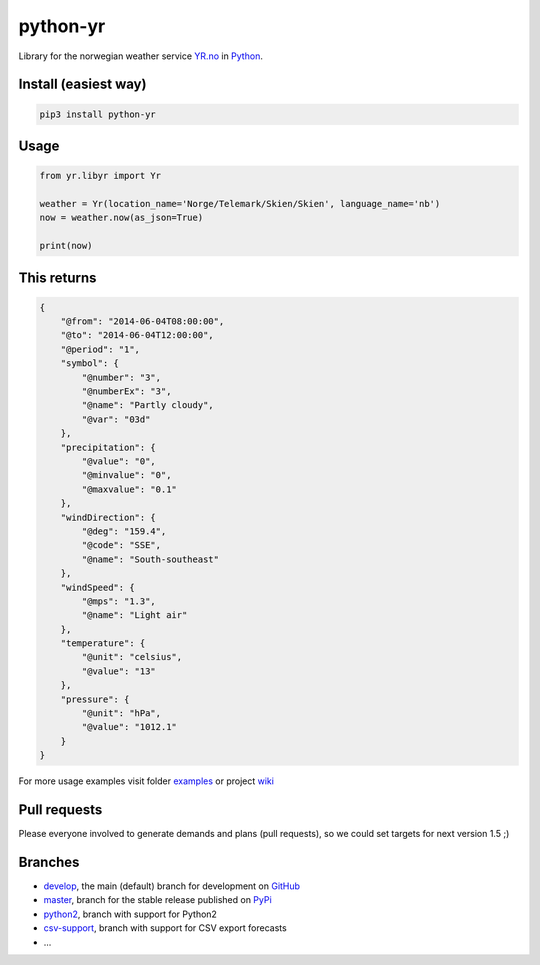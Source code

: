 =========
python-yr
=========

Library for the norwegian weather service YR.no_ in Python_.

Install (easiest way)
=====================

.. code:: bash

    pip3 install python-yr

Usage
=====

.. code:: python

    from yr.libyr import Yr

    weather = Yr(location_name='Norge/Telemark/Skien/Skien', language_name='nb')
    now = weather.now(as_json=True)

    print(now)

This returns
============

.. code:: json

    {
        "@from": "2014-06-04T08:00:00", 
        "@to": "2014-06-04T12:00:00", 
        "@period": "1", 
        "symbol": {
            "@number": "3", 
            "@numberEx": "3", 
            "@name": "Partly cloudy", 
            "@var": "03d"
        }, 
        "precipitation": {
            "@value": "0", 
            "@minvalue": "0", 
            "@maxvalue": "0.1"
        }, 
        "windDirection": {
            "@deg": "159.4", 
            "@code": "SSE", 
            "@name": "South-southeast"
        }, 
        "windSpeed": {
            "@mps": "1.3", 
            "@name": "Light air"
        }, 
        "temperature": {
            "@unit": "celsius", 
            "@value": "13"
        }, 
        "pressure": {
            "@unit": "hPa", 
            "@value": "1012.1"
        }
    }

For more usage examples visit folder examples_ or project wiki_

Pull requests
=============

Please everyone involved to generate demands and plans (pull requests), so we could set targets for next version 1.5 ;)

Branches
========

* develop_, the main (default) branch for development on GitHub_
* master_, branch for the stable release published on PyPi_
* python2_, branch with support for Python2
* csv-support_, branch with support for CSV export forecasts
* ...

.. _YR.no: http://www.yr.no/
.. _Python: http://www.python.org/
.. _examples: https://github.com/wckd/python-yr/blob/master/yr/examples
.. _wiki: https://github.com/wckd/python-yr/wiki
.. _develop: https://github.com/wckd/python-yr/tree/develop
.. _GitHub: https://github.com/wckd/python-yr/
.. _master: https://github.com/wckd/python-yr/tree/master
.. _PyPi: https://pypi.python.org/pypi/python-yr/
.. _python2: https://github.com/wckd/python-yr/tree/python2
.. _csv-support: https://github.com/wckd/python-yr/tree/csv-support
